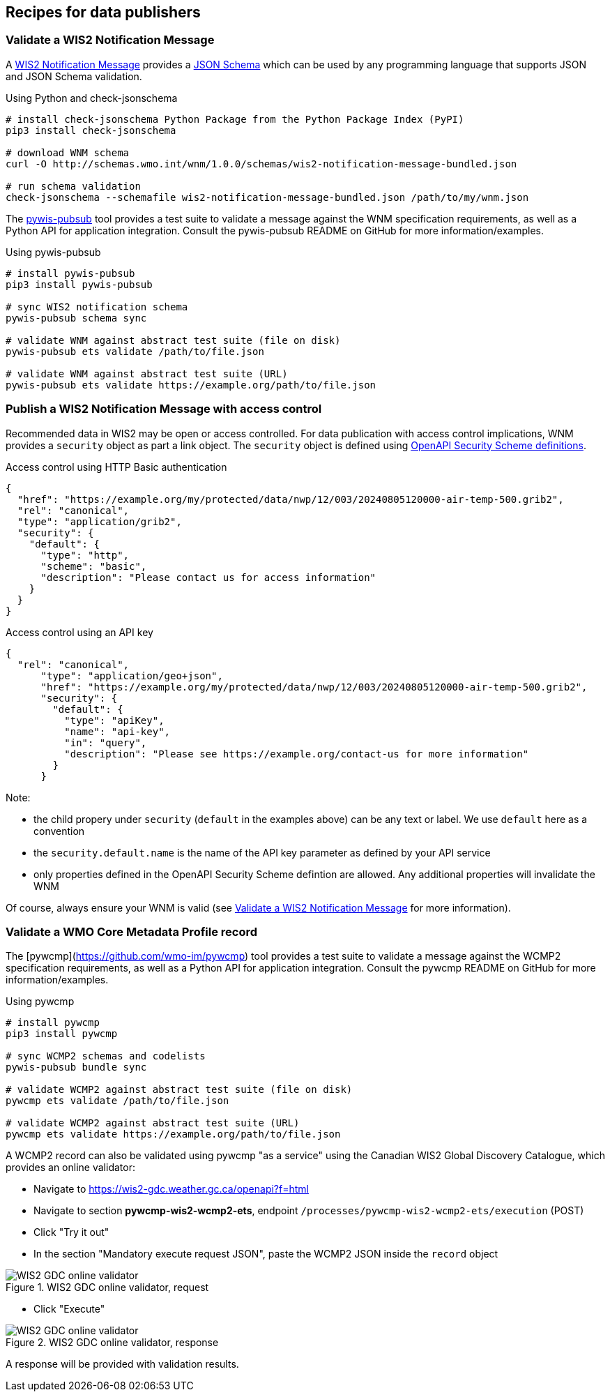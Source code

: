== Recipes for data publishers

=== Validate a WIS2 Notification Message

A https://wmo-im.github.io/wis2-notification-message[WIS2 Notification Message] provides a http://schemas.wmo.int/wnm[JSON Schema] which can be used by any programming language that supports JSON and JSON Schema validation.

.Using Python and check-jsonschema
[source,bash]
----
# install check-jsonschema Python Package from the Python Package Index (PyPI)
pip3 install check-jsonschema

# download WNM schema
curl -O http://schemas.wmo.int/wnm/1.0.0/schemas/wis2-notification-message-bundled.json

# run schema validation
check-jsonschema --schemafile wis2-notification-message-bundled.json /path/to/my/wnm.json
----

The https://github.com/wmo-im/pywis-pubsub[pywis-pubsub] tool provides a test suite to validate a message against the WNM specification requirements, as well as a Python API for application integration.  Consult the pywis-pubsub README on GitHub for more information/examples.

.Using pywis-pubsub
[source,bash]
----
# install pywis-pubsub
pip3 install pywis-pubsub

# sync WIS2 notification schema
pywis-pubsub schema sync

# validate WNM against abstract test suite (file on disk)
pywis-pubsub ets validate /path/to/file.json

# validate WNM against abstract test suite (URL)
pywis-pubsub ets validate https://example.org/path/to/file.json
----

=== Publish a WIS2 Notification Message with access control

Recommended data in WIS2 may be open or access controlled.  For data publication with access control implications, WNM provides a `security` object as part a link object.  The `security` object is defined using https://swagger.io/specification/#security-scheme-object[OpenAPI Security Scheme definitions].

.Access control using HTTP Basic authentication
[source,json]
----
{
  "href": "https://example.org/my/protected/data/nwp/12/003/20240805120000-air-temp-500.grib2",
  "rel": "canonical",
  "type": "application/grib2",
  "security": {
    "default": {
      "type": "http",
      "scheme": "basic",
      "description": "Please contact us for access information"
    }
  }
}
----

.Access control using an API key
[source,json]
----
{
  "rel": "canonical",
      "type": "application/geo+json",
      "href": "https://example.org/my/protected/data/nwp/12/003/20240805120000-air-temp-500.grib2",
      "security": {
        "default": {
          "type": "apiKey",
          "name": "api-key",
          "in": "query",
          "description": "Please see https://example.org/contact-us for more information"
        }
      }
----

Note:

* the child propery under `security` (`default` in the examples above) can be any text or label.  We use `default` here as a convention
* the `security.default.name` is the name of the API key parameter as defined by your API service
* only properties defined in the OpenAPI Security Scheme defintion are allowed.  Any additional properties will invalidate the WNM

Of course, always ensure your WNM is valid (see <<Validate a WIS2 Notification Message>> for more information).

=== Validate a WMO Core Metadata Profile record

The [pywcmp](https://github.com/wmo-im/pywcmp) tool provides a test suite to validate a message against the WCMP2 specification requirements, as well as a Python API for application integration.  Consult the pywcmp README on GitHub for more information/examples.

.Using pywcmp
[source,bash]
----
# install pywcmp
pip3 install pywcmp

# sync WCMP2 schemas and codelists
pywis-pubsub bundle sync

# validate WCMP2 against abstract test suite (file on disk)
pywcmp ets validate /path/to/file.json

# validate WCMP2 against abstract test suite (URL)
pywcmp ets validate https://example.org/path/to/file.json
----

A WCMP2 record can also be validated using pywcmp "as a service" using the Canadian WIS2 Global Discovery Catalogue, which provides an online validator:

- Navigate to https://wis2-gdc.weather.gc.ca/openapi?f=html
- Navigate to section *pywcmp-wis2-wcmp2-ets*, endpoint `/processes/pywcmp-wis2-wcmp2-ets/execution` (POST)
- Click "Try it out"
- In the section "Mandatory execute request JSON", paste the WCMP2 JSON inside the `record` object

.WIS2 GDC online validator, request
image::images/data-publishers-wcmp2-validate-request.png[WIS2 GDC online validator, request]

- Click "Execute"

.WIS2 GDC online validator, response
image::images/data-publishers-wcmp2-validate-response.png[WIS2 GDC online validator, response]

A response will be provided with validation results.



